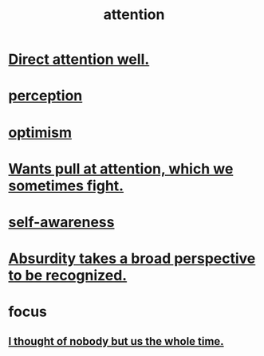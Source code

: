 :PROPERTIES:
:ID:       9d1cc360-4fce-4cd4-9176-8f12670add90
:END:
#+title: attention
* [[id:5e3a5ad9-f733-45fe-a7f1-55dcc0ce2bed][Direct attention well.]]
* [[id:c6eb0f31-04b3-4552-b52d-6bbaae98f34d][perception]]
* [[id:8d5c9418-f228-4595-b423-05acd9921b10][optimism]]
* [[id:2741003a-955b-4d4e-a7d1-152e7cbdd8db][Wants pull at attention, which we sometimes fight.]]
* [[id:cc3f38e2-b1cf-4a76-9abb-eb31daf514de][self-awareness]]
* [[id:9477d65d-3ea3-462f-9a18-1971ed7c35f5][Absurdity takes a broad perspective to be recognized.]]
* focus
** [[id:8111ad4a-2b92-4899-beca-3a66b6cb3ce9][I thought of nobody but us the whole time.]]
